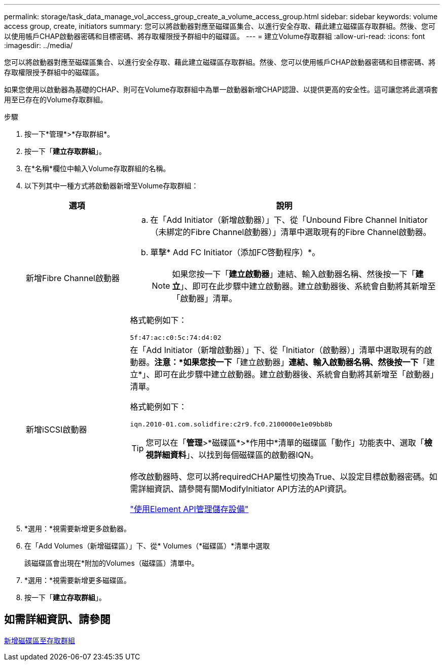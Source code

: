 ---
permalink: storage/task_data_manage_vol_access_group_create_a_volume_access_group.html 
sidebar: sidebar 
keywords: volume access group, create, initiators 
summary: 您可以將啟動器對應至磁碟區集合、以進行安全存取、藉此建立磁碟區存取群組。然後、您可以使用帳戶CHAP啟動器密碼和目標密碼、將存取權限授予群組中的磁碟區。 
---
= 建立Volume存取群組
:allow-uri-read: 
:icons: font
:imagesdir: ../media/


[role="lead"]
您可以將啟動器對應至磁碟區集合、以進行安全存取、藉此建立磁碟區存取群組。然後、您可以使用帳戶CHAP啟動器密碼和目標密碼、將存取權限授予群組中的磁碟區。

如果您使用以啟動器為基礎的CHAP、則可在Volume存取群組中為單一啟動器新增CHAP認證、以提供更高的安全性。這可讓您將此選項套用至已存在的Volume存取群組。

.步驟
. 按一下*管理*>*存取群組*。
. 按一下「*建立存取群組*」。
. 在*名稱*欄位中輸入Volume存取群組的名稱。
. 以下列其中一種方式將啟動器新增至Volume存取群組：
+
[cols="25,75"]
|===
| 選項 | 說明 


 a| 
新增Fibre Channel啟動器
 a| 
.. 在「Add Initiator（新增啟動器）」下、從「Unbound Fibre Channel Initiator（未綁定的Fibre Channel啟動器）」清單中選取現有的Fibre Channel啟動器。
.. 單擊* Add FC Initiator（添加FC啓動程序）*。
+

NOTE: 如果您按一下「*建立啟動器*」連結、輸入啟動器名稱、然後按一下「*建立*」、即可在此步驟中建立啟動器。建立啟動器後、系統會自動將其新增至「啟動器」清單。



格式範例如下：

[listing]
----
5f:47:ac:c0:5c:74:d4:02
----


 a| 
新增iSCSI啟動器
 a| 
在「Add Initiator（新增啟動器）」下、從「Initiator（啟動器）」清單中選取現有的啟動器。*注意：*如果您按一下*「建立啟動器」*連結、輸入啟動器名稱、然後按一下*「建立*」、即可在此步驟中建立啟動器。建立啟動器後、系統會自動將其新增至「啟動器」清單。

格式範例如下：

[listing]
----
iqn.2010-01.com.solidfire:c2r9.fc0.2100000e1e09bb8b
----

TIP: 您可以在「*管理*>*磁碟區*>*作用中*清單的磁碟區「動作」功能表中、選取「*檢視詳細資料*」、以找到每個磁碟區的啟動器IQN。

修改啟動器時、您可以將requiredCHAP屬性切換為True、以設定目標啟動器密碼。如需詳細資訊、請參閱有關ModifyInitiator API方法的API資訊。

link:../api/index.html["使用Element API管理儲存設備"]

|===
. *選用：*視需要新增更多啟動器。
. 在「Add Volumes（新增磁碟區）」下、從* Volumes（*磁碟區）*清單中選取
+
該磁碟區會出現在*附加的Volumes（磁碟區）清單中。

. *選用：*視需要新增更多磁碟區。
. 按一下「*建立存取群組*」。




== 如需詳細資訊、請參閱

xref:task_data_manage_vol_access_group_add_volumes.adoc[新增磁碟區至存取群組]
